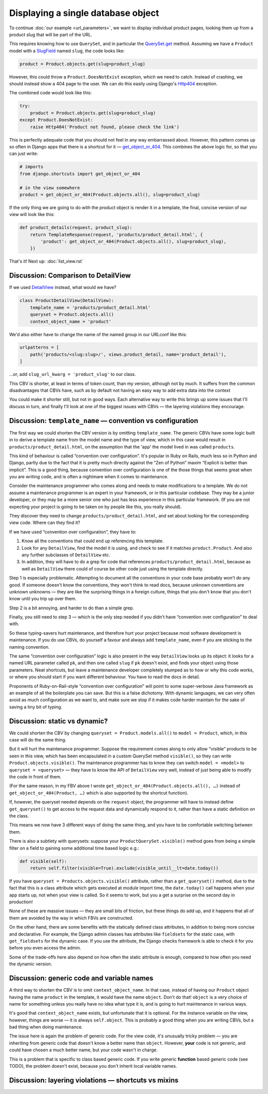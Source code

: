 Displaying a single database object
===================================

To continue :doc:`our example <url_parameters>`, we want to display individual
product pages, looking them up from a product slug that will be part of the URL.

This requires knowing how to use ``QuerySet``, and in particular the
`QuerySet.get
<https://docs.djangoproject.com/en/3.0/ref/models/querysets/#django.db.models.query.QuerySet.get>`_
method. Assuming we have a ``Product`` model with a `SlugField
<https://docs.djangoproject.com/en/3.0/ref/models/fields/#slugfield>`_ named
``slug``, the code looks like:

.. code-block:: python

   product = Product.objects.get(slug=product_slug)

However, this could throw a ``Product.DoesNotExist`` exception, which we need to
catch. Instead of crashing, we should instead show a 404 page to the user. We
can do this easily using Django's `Http404
<https://docs.djangoproject.com/en/3.0/topics/http/views/#django.http.Http404>`_
exception.

The combined code would look like this:


.. code-block:: python

   try:
       product = Product.objects.get(slug=product_slug)
   except Product.DoesNotExist:
       raise Http404('Product not found, please check the link')

This is perfectly adequate code that you should not feel in any way embarrassed
about. However, this pattern comes up so often in Django apps that there is a
shortcut for it — `get_object_or_404
<https://docs.djangoproject.com/en/3.0/topics/http/shortcuts/#get-object-or-404>`_.
This combines the above logic for, so that you can just write:


.. code-block:: python

   # imports
   from django.shortcuts import get_object_or_404

   # in the view somewhere
   product = get_object_or_404(Product.objects.all(), slug=product_slug)

If the only thing we are going to do with the product object is render it in a
template, the final, concise version of our view will look like this:

.. code-block:: python

   def product_details(request, product_slug):
       return TemplateResponse(request, 'products/product_detail.html', {
           'product': get_object_or_404(Product.objects.all(), slug=product_slug),
       })


That's it! Next up: :doc:`list_view.rst`

Discussion: Comparison to DetailView
------------------------------------

If we used `DetailView
<https://docs.djangoproject.com/en/3.0/ref/class-based-views/generic-display/#detailview>`_
instead, what would we have?

.. code-block:: python

   class ProductDetailView(DetailView):
       template_name = 'products/product_detail.html'
       queryset = Product.objects.all()
       context_object_name = 'product'

We'd also either have to change the name of the named group in our URLconf like
this:

.. code-block:: python

   urlpatterns = [
       path('products/<slug:slug>/', views.product_detail, name='product_detail'),
   ]

...or, add ``slug_url_kwarg = 'product_slug'`` to our class.

This CBV is shorter, at least in terms of token count, than my version, although
not by much. It suffers from the common disadvantages that CBVs have, such as by
default not having an easy way to add extra data into the context

You could make it shorter still, but not in good ways. Each alternative way to
write this brings up some issues that I'll discuss in turn, and finally I'll
look at one of the biggest issues with CBVs — the layering violations they
encourage.

Discussion: ``template_name`` — convention vs configuration
-----------------------------------------------------------

The first way we could shorten the CBV version is by omitting ``template_name``.
The generic CBVs have some logic built in to derive a template name from the
model name and the type of view, which in this case would result in
``products/product_detail.html``, on the assumption that the 'app' the model
lived in was called ``products``.

This kind of behaviour is called “convention over configuration”. It's popular
in Ruby on Rails, much less so in Python and Django, partly due to the fact that
it is pretty much directly against the “Zen of Python” maxim “Explicit is better
than implicit”. This is a good thing, because convention over configuration is
one of the those things that seems great when you are writing code, and is often
a nightmare when it comes to maintenance.

Consider the maintenance programmer who comes along and needs to make
modifications to a template. We do not assume a maintenance programmer is an
expert in your framework, or in this particular codebase. They may be a junior
developer, or they may be a more senior one who just has less experience in this
particular framework. (If you are not expecting your project is going to be
taken on by people like this, you really should).

They discover they need to change ``products/product_detail.html``, and set
about looking for the corresponding view code. Where can they find it?

If we have used “convention over configuration”, they have to:

1. Know all the conventions that could end up referencing this template.

2. Look for any ``DetailView``, find the model it is using, and check to see if
   it matches ``product.Product``. And also any further subclasses of
   ``DetailView`` etc.

3. In addition, they will have to do a grep for code that references
   ``products/product_detail.html``, because as well as ``DetailView`` there
   could of course be other code just using the template directly.

Step 1 is especially problematic. Attempting to document all the conventions in
your code base probably won't do any good. If someone doesn't know the
conventions, they won't think to read docs, because unknown conventions are
unknown unknowns — they are like the surprising things in a foreign culture,
things that you don't know that you don't know until you trip up over them.

Step 2 is a bit annoying, and harder to do than a simple grep.

Finally, you still need to step 3 — which is the only step needed if you didn't
have “convention over configuration” to deal with.

So these typing-savers hurt maintenance, and therefore hurt your project because
most software development is maintenance. If you do use CBVs, do yourself a
favour and always add ``template_name``, even if you are sticking to the naming
convention.

The same “convention over configuration” logic is also present in the way
``DetailView`` looks up its object: it looks for a named URL parameter called
``pk``, and then one called ``slug`` if ``pk`` doesn't exist, and finds your
object using those parameters. Neat shortcuts, but leave a maintenance developer
completely stumped as to how or why this code works, or where you should start
if you want different behaviour. You have to read the docs in detail.

Proponents of Ruby-on-Rail-style “convention over configuration” will point to
some super-verbose Java framework as an example of all the boilerplate you can
save. But this is a false dichotomy. With dynamic languages, we can very often
avoid as much configuration as we want to, and make sure we stop if it makes
code harder maintain for the sake of saving a tiny bit of typing.

Discussion: static vs dynamic?
------------------------------

We could shorten the CBV by changing ``queryset = Product.models.all()`` to
``model = Product``, which, in this case will do the same thing.

But it will hurt the maintenance programmer. Suppose the requirement comes along
to only allow “visible” products to be seen in this view, which has been
encapsulated in a custom QuerySet method ``visible()``, so they can write
``Product.objects.visible()``. The maintenance programmer has to know they can
switch ``model = <model>`` to ``queryset = <queryset>`` — they have to know the
API of ``DetailView`` very well, instead of just being able to modify the code
in front of them.

(For the same reason, in my FBV above I wrote
``get_object_or_404(Product.objects.all(), …)`` instead of
``get_object_or_404(Product, …)`` which is also supported by the shortcut
function).

If, however, the queryset needed depends on the ``request`` object, the
programmer will have to instead define ``get_queryset()`` to get access to the
request data and dynamically respond to it, rather than have a static definition
on the class.

This means we now have 3 different ways of doing the same thing, and you have to
be comfortable switching between them.

There is also a subtlety with querysets: suppose your
``ProductQuerySet.visible()`` method goes from being a simple filter on a field
to gaining some additional time based logic e.g.:

.. code-block:: python

   def visible(self):
       return self.filter(visible=True).exclude(visible_until__lt=date.today())

If you have ``queryset = Products.objects.visible()`` attribute, rather than a
``get_queryset()`` method, due to the fact that this is a class attribute which
gets executed at module import time, the ``date.today()`` call happens when your
app starts up, not when your view is called. So it seems to work, but you a get
a surprise on the second day in production!

None of these are massive issues — they are small bits of friction, but these
things do add up, and it happens that all of them are avoided by the way in
which FBVs are constructed.

On the other hand, there are some benefits with the statically defined class
attributes, in addition to being more concise and declarative. For example, the
Django admin classes has attributes like ``fieldsets`` for the static case, with
``get_fieldsets`` for the dynamic case. If you use the attribute, the Django
checks framework is able to check it for you before you even access the admin.

Some of the trade-offs here also depend on how often the static attribute is
enough, compared to how often you need the dynamic version.


Discussion: generic code and variable names
-------------------------------------------

A third way to shorten the CBV is to omit ``context_object_name``. In that case,
instead of having our ``Product`` object having the name ``product`` in the
template, it would have the name ``object``.  Don't do that! ``object`` is
a very choice of name for something unless you really have no idea what type it
is, and is going to hurt maintenance in various ways.

It's good that ``context_object_name`` exists, but unfortunate that it is
optional. For the instance variable on the view, however, things are worse — it
is always ``self.object``. This is probably a good thing when you are writing
CBVs, but a bad thing when doing maintenance.

The issue here is again the problem of generic code. For the view code, it's
unusually tricky problem — you are inheriting from generic code that doesn't
know a better name than ``object``. However, **your** code is not generic, and
could have chosen a much better name, but your code wasn't in charge.

This is a problem that is specific to class based generic code. If you write
generic **function** based generic code (see TODO), the problem doesn't exist,
because you don't inherit local variable names.

Discussion: layering violations — shortcuts vs mixins
-----------------------------------------------------


